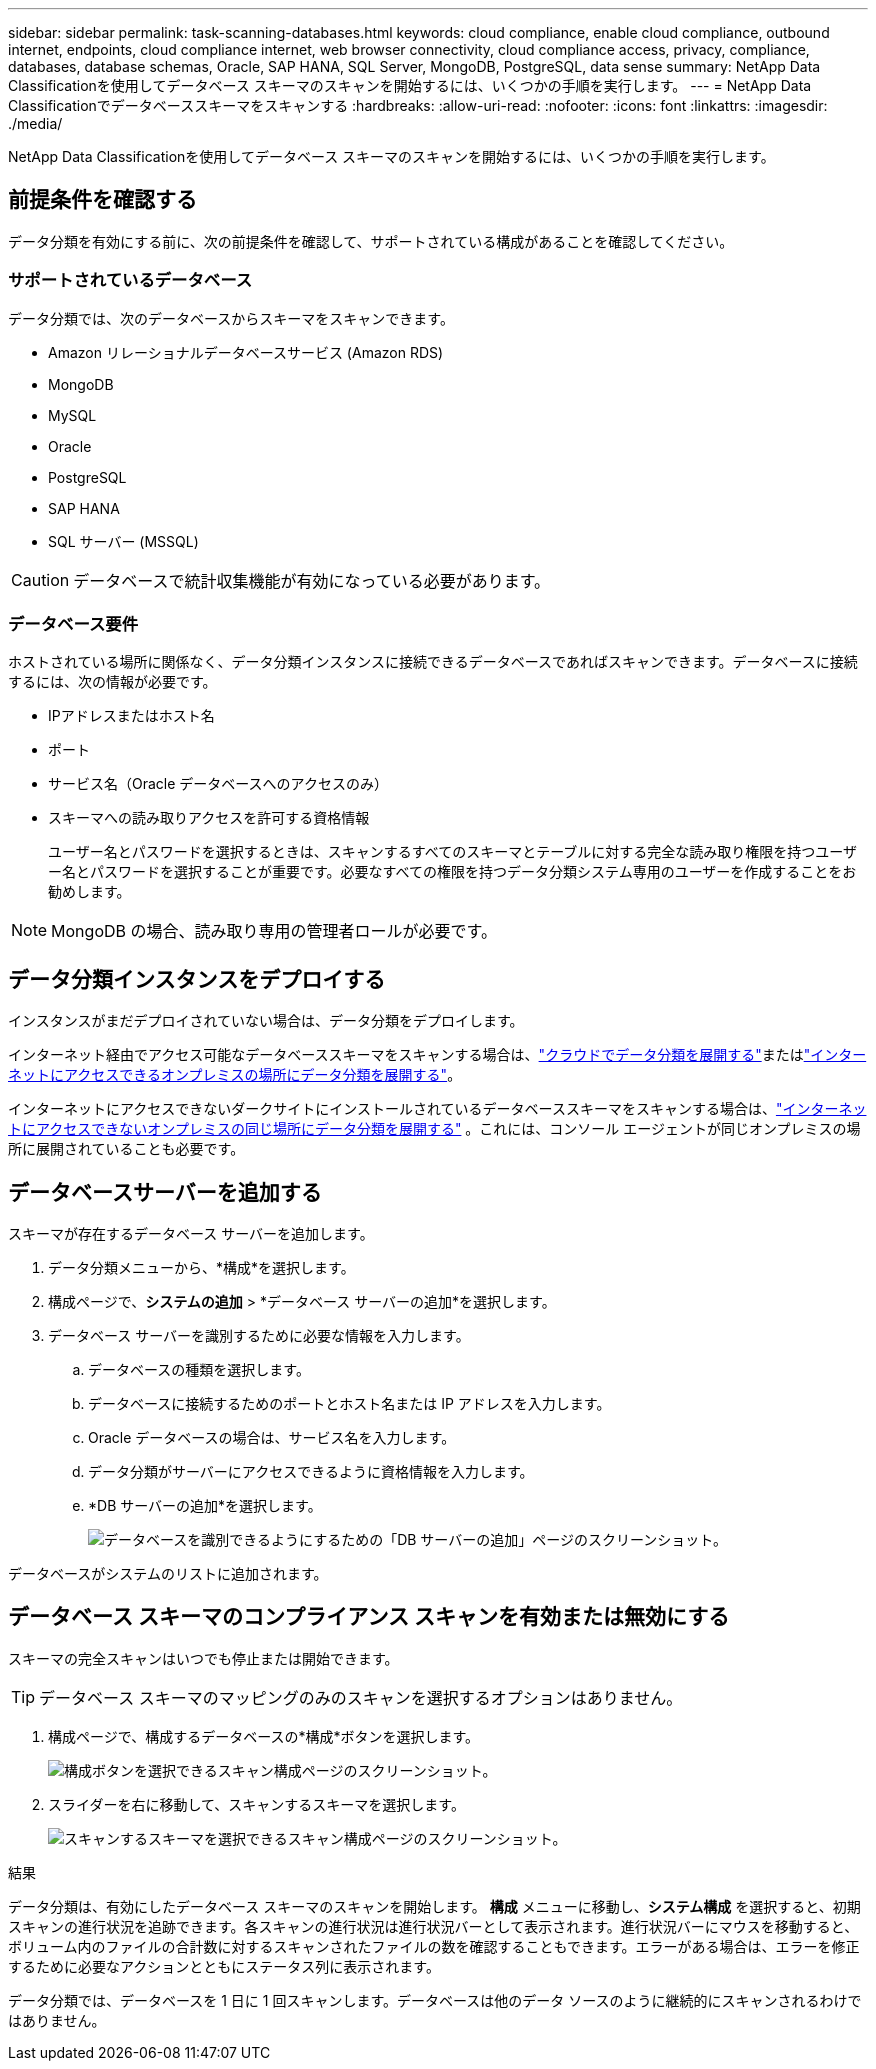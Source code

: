 ---
sidebar: sidebar 
permalink: task-scanning-databases.html 
keywords: cloud compliance, enable cloud compliance, outbound internet, endpoints, cloud compliance internet, web browser connectivity, cloud compliance access, privacy, compliance, databases, database schemas, Oracle, SAP HANA, SQL Server, MongoDB, PostgreSQL, data sense 
summary: NetApp Data Classificationを使用してデータベース スキーマのスキャンを開始するには、いくつかの手順を実行します。 
---
= NetApp Data Classificationでデータベーススキーマをスキャンする
:hardbreaks:
:allow-uri-read: 
:nofooter: 
:icons: font
:linkattrs: 
:imagesdir: ./media/


[role="lead"]
NetApp Data Classificationを使用してデータベース スキーマのスキャンを開始するには、いくつかの手順を実行します。



== 前提条件を確認する

データ分類を有効にする前に、次の前提条件を確認して、サポートされている構成があることを確認してください。



=== サポートされているデータベース

データ分類では、次のデータベースからスキーマをスキャンできます。

* Amazon リレーショナルデータベースサービス (Amazon RDS)
* MongoDB
* MySQL
* Oracle
* PostgreSQL
* SAP HANA
* SQL サーバー (MSSQL)



CAUTION: データベースで統計収集機能が有効になっている必要があります。



=== データベース要件

ホストされている場所に関係なく、データ分類インスタンスに接続できるデータベースであればスキャンできます。データベースに接続するには、次の情報が必要です。

* IPアドレスまたはホスト名
* ポート
* サービス名（Oracle データベースへのアクセスのみ）
* スキーマへの読み取りアクセスを許可する資格情報
+
ユーザー名とパスワードを選択するときは、スキャンするすべてのスキーマとテーブルに対する完全な読み取り権限を持つユーザー名とパスワードを選択することが重要です。必要なすべての権限を持つデータ分類システム専用のユーザーを作成することをお勧めします。




NOTE: MongoDB の場合、読み取り専用の管理者ロールが必要です。



== データ分類インスタンスをデプロイする

インスタンスがまだデプロイされていない場合は、データ分類をデプロイします。

インターネット経由でアクセス可能なデータベーススキーマをスキャンする場合は、link:task-deploy-cloud-compliance.html["クラウドでデータ分類を展開する"^]またはlink:task-deploy-compliance-onprem.html["インターネットにアクセスできるオンプレミスの場所にデータ分類を展開する"^]。

インターネットにアクセスできないダークサイトにインストールされているデータベーススキーマをスキャンする場合は、link:task-deploy-compliance-dark-site.html["インターネットにアクセスできないオンプレミスの同じ場所にデータ分類を展開する"^] 。これには、コンソール エージェントが同じオンプレミスの場所に展開されていることも必要です。



== データベースサーバーを追加する

スキーマが存在するデータベース サーバーを追加します。

. データ分類メニューから、*構成*を選択します。
. 構成ページで、*システムの追加* > *データベース サーバーの追加*を選択します。
. データベース サーバーを識別するために必要な情報を入力します。
+
.. データベースの種類を選択します。
.. データベースに接続するためのポートとホスト名または IP アドレスを入力します。
.. Oracle データベースの場合は、サービス名を入力します。
.. データ分類がサーバーにアクセスできるように資格情報を入力します。
.. *DB サーバーの追加*を選択します。
+
image:screenshot_compliance_add_db_server_dialog.png["データベースを識別できるようにするための「DB サーバーの追加」ページのスクリーンショット。"]





データベースがシステムのリストに追加されます。



== データベース スキーマのコンプライアンス スキャンを有効または無効にする

スキーマの完全スキャンはいつでも停止または開始できます。


TIP: データベース スキーマのマッピングのみのスキャンを選択するオプションはありません。

. 構成ページで、構成するデータベースの*構成*ボタンを選択します。
+
image:screenshot_compliance_db_server_config.png["構成ボタンを選択できるスキャン構成ページのスクリーンショット。"]

. スライダーを右に移動して、スキャンするスキーマを選択します。
+
image:screenshot_compliance_select_schemas.png["スキャンするスキーマを選択できるスキャン構成ページのスクリーンショット。"]



.結果
データ分類は、有効にしたデータベース スキーマのスキャンを開始します。 **構成** メニューに移動し、**システム構成** を選択すると、初期スキャンの進行状況を追跡できます。各スキャンの進行状況は進行状況バーとして表示されます。進行状況バーにマウスを移動すると、ボリューム内のファイルの合計数に対するスキャンされたファイルの数を確認することもできます。エラーがある場合は、エラーを修正するために必要なアクションとともにステータス列に表示されます。

データ分類では、データベースを 1 日に 1 回スキャンします。データベースは他のデータ ソースのように継続的にスキャンされるわけではありません。
